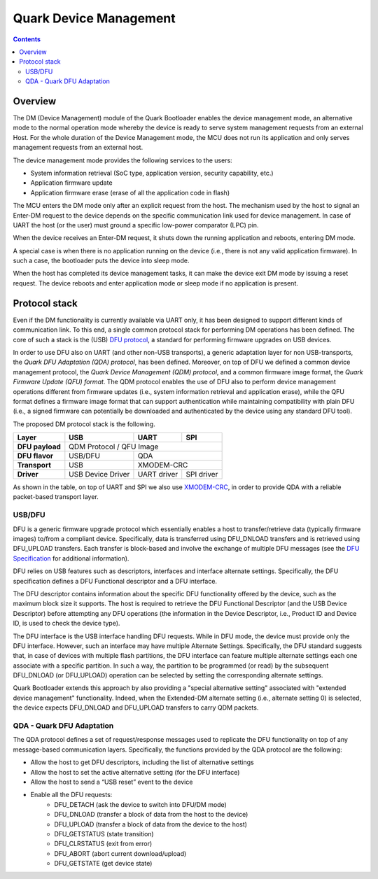 Quark Device Management
#######################

.. contents::

Overview
********

The DM (Device Management) module of the Quark Bootloader enables the device
management mode, an alternative mode to the normal operation mode whereby the
device is ready to serve system management requests from an external Host. For
the whole duration of the Device Management mode, the MCU does not run its
application and only serves management requests from an external host.

The device management mode provides the following services to the users:

* System information retrieval (SoC type, application version, security
  capability, etc.)
* Application firmware update
* Application firmware erase (erase of all the application code in flash)

The MCU enters the DM mode only after an explicit request from the host. The
mechanism used by the host to signal an Enter-DM request to the device depends
on the specific communication link used for device management.  In case of UART
the host (or the user) must ground a specific low-power comparator (LPC) pin.

When the device receives an Enter-DM request, it shuts down the running
application and reboots, entering DM mode.

A special case is when there is no application running on the device (i.e.,
there is not any valid application firmware). In such a case, the bootloader
puts the device into sleep mode.

When the host has completed its device management tasks, it can make the device
exit DM mode by issuing a reset request. The device reboots and enter
application mode or sleep mode if no application is present.

Protocol stack
**************

Even if the DM functionality is currently available via UART only, it has been
designed to support different kinds of communication link. To this end, a
single common protocol stack for performing DM operations has been defined. The
core of such a stack is the (USB) `DFU protocol`_, a standard for
performing firmware upgrades on USB devices.

In order to use DFU also on UART (and other non-USB transports), a generic
adaptation layer for non USB-transports, the *Quark DFU Adaptation (QDA)
protocol*, has been defined. Moreover, on top of DFU we defined a common device
management protocol, the *Quark Device Management (QDM) protocol*, and a common
firmware image format, the *Quark Firmware Update (QFU) format*. The QDM
protocol enables the use of DFU also to perform device management operations
different from firmware updates (i.e., system information retrieval and
application erase), while the QFU format defines a firmware image format that
can support authentication while maintaining compatibility with plain DFU
(i.e., a signed firmware can potentially be downloaded and authenticated by the
device using any standard DFU tool).

The proposed DM protocol stack is the following.

+-----------------+-------------------+-------------+------------+
|   Layer         |        USB        |     UART    |    SPI     |
+=================+===================+=============+============+
| **DFU payload** |           QDM Protocol / QFU Image           |
+-----------------+-------------------+--------------------------+
| **DFU flavor**  |      USB/DFU      |             QDA          |
+-----------------+-------------------+--------------------------+
| **Transport**   |        USB        |         XMODEM-CRC       |
+-----------------+-------------------+-------------+------------+
| **Driver**      | USB Device Driver | UART driver | SPI driver |
+-----------------+-------------------+-------------+------------+

As shown in the table, on top of UART and SPI we also use XMODEM-CRC_,
in order to provide QDA with a reliable packet-based transport layer.

USB/DFU
=======

DFU is a generic firmware upgrade protocol which essentially enables a host to
transfer/retrieve data (typically firmware images) to/from a compliant device.
Specifically, data is transferred using DFU_DNLOAD transfers and is retrieved
using DFU_UPLOAD transfers. Each transfer is block-based and involve the
exchange of multiple DFU messages (see the `DFU Specification`_ for
additional information).

DFU relies on USB features such as descriptors, interfaces and interface
alternate settings.  Specifically, the DFU specification defines a DFU
Functional descriptor and a DFU interface.

The DFU descriptor contains information about the specific DFU functionality
offered by the device, such as the maximum block size it supports. The host is
required to retrieve the DFU Functional Descriptor (and the USB Device
Descriptor) before attempting any DFU operations (the information in the Device
Descriptor, i.e., Product ID and Device ID, is used to check the device type).

The DFU interface is the USB interface handling DFU requests. While in DFU
mode, the device must provide only the DFU interface. However, such an
interface may have multiple Alternate Settings. Specifically, the DFU standard
suggests that, in case of devices with multiple flash partitions, the DFU
interface can feature multiple alternate settings each one associate with a
specific partition. In such a way, the partition to be programmed (or read) by
the subsequent DFU_DNLOAD (or DFU_UPLOAD) operation can be selected by setting
the corresponding alternate settings.

Quark Bootloader extends this approach by also providing a "special alternative
setting" associated with "extended device management" functionality. Indeed,
when the Extended-DM alternate setting (i.e., alternate setting 0) is selected,
the device expects DFU_DNLOAD and DFU_UPLOAD transfers to carry QDM packets.

QDA - Quark DFU Adaptation
==========================

The QDA protocol defines a set of request/response messages used to replicate
the DFU functionality on top of any message-based communication layers.
Specifically, the functions provided by the QDA protocol are the following:

* Allow the host to get DFU descriptors, including the list of alternative
  settings
* Allow the host to set the active alternative setting (for the DFU interface)
* Allow the host to send a “USB reset” event to the device
* Enable all the DFU requests:
	- DFU_DETACH (ask the device to switch into DFU/DM mode)
	- DFU_DNLOAD (transfer a block of data from the host to the device)
	- DFU_UPLOAD (transfer a block of data from the device to the host)
	- DFU_GETSTATUS (state transition)
	- DFU_CLRSTATUS (exit from error)
	- DFU_ABORT (abort current download/upload)
	- DFU_GETSTATE (get device state)

.. _XMODEM-CRC: https://en.wikipedia.org/wiki/XMODEM
.. _dfu-spec: http://www.usb.org/developers/docs/devclass_docs/DFU_1.1.pdf
.. _`DFU protocol`: dfu-spec_
.. _`DFU Specification`: dfu-spec_
